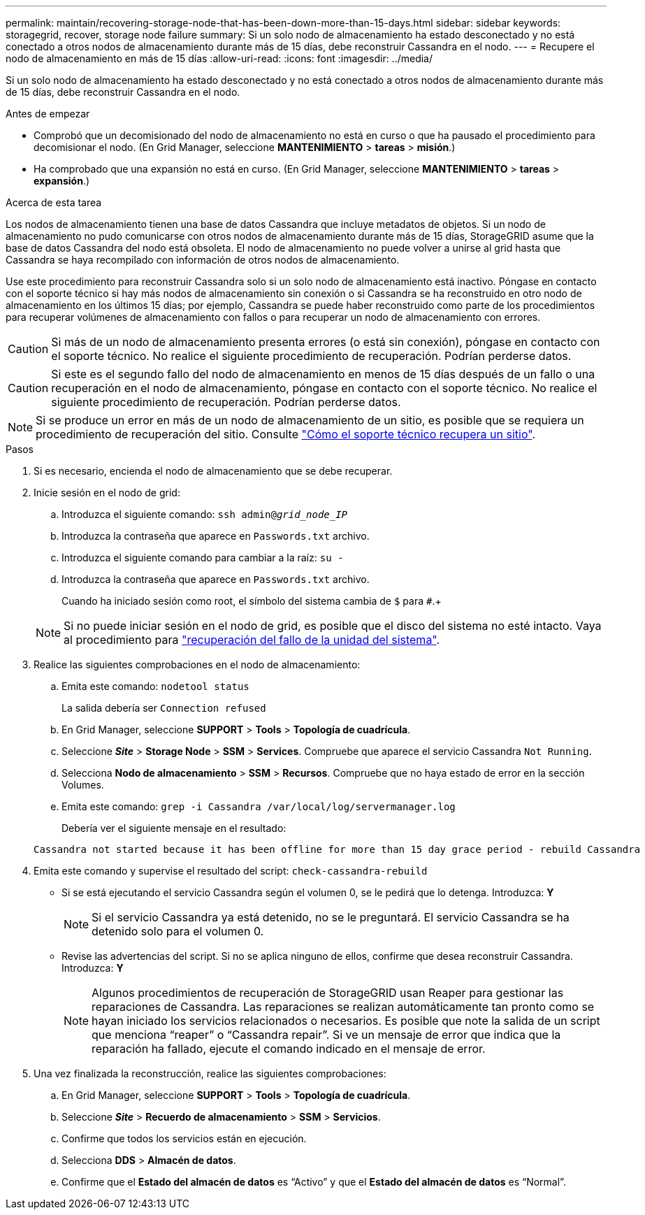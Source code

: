 ---
permalink: maintain/recovering-storage-node-that-has-been-down-more-than-15-days.html 
sidebar: sidebar 
keywords: storagegrid, recover, storage node failure 
summary: Si un solo nodo de almacenamiento ha estado desconectado y no está conectado a otros nodos de almacenamiento durante más de 15 días, debe reconstruir Cassandra en el nodo. 
---
= Recupere el nodo de almacenamiento en más de 15 días
:allow-uri-read: 
:icons: font
:imagesdir: ../media/


[role="lead"]
Si un solo nodo de almacenamiento ha estado desconectado y no está conectado a otros nodos de almacenamiento durante más de 15 días, debe reconstruir Cassandra en el nodo.

.Antes de empezar
* Comprobó que un decomisionado del nodo de almacenamiento no está en curso o que ha pausado el procedimiento para decomisionar el nodo. (En Grid Manager, seleccione *MANTENIMIENTO* > *tareas* > *misión*.)
* Ha comprobado que una expansión no está en curso. (En Grid Manager, seleccione *MANTENIMIENTO* > *tareas* > *expansión*.)


.Acerca de esta tarea
Los nodos de almacenamiento tienen una base de datos Cassandra que incluye metadatos de objetos. Si un nodo de almacenamiento no pudo comunicarse con otros nodos de almacenamiento durante más de 15 días, StorageGRID asume que la base de datos Cassandra del nodo está obsoleta. El nodo de almacenamiento no puede volver a unirse al grid hasta que Cassandra se haya recompilado con información de otros nodos de almacenamiento.

Use este procedimiento para reconstruir Cassandra solo si un solo nodo de almacenamiento está inactivo. Póngase en contacto con el soporte técnico si hay más nodos de almacenamiento sin conexión o si Cassandra se ha reconstruido en otro nodo de almacenamiento en los últimos 15 días; por ejemplo, Cassandra se puede haber reconstruido como parte de los procedimientos para recuperar volúmenes de almacenamiento con fallos o para recuperar un nodo de almacenamiento con errores.


CAUTION: Si más de un nodo de almacenamiento presenta errores (o está sin conexión), póngase en contacto con el soporte técnico. No realice el siguiente procedimiento de recuperación. Podrían perderse datos.


CAUTION: Si este es el segundo fallo del nodo de almacenamiento en menos de 15 días después de un fallo o una recuperación en el nodo de almacenamiento, póngase en contacto con el soporte técnico. No realice el siguiente procedimiento de recuperación. Podrían perderse datos.


NOTE: Si se produce un error en más de un nodo de almacenamiento de un sitio, es posible que se requiera un procedimiento de recuperación del sitio. Consulte link:how-site-recovery-is-performed-by-technical-support.html["Cómo el soporte técnico recupera un sitio"].

.Pasos
. Si es necesario, encienda el nodo de almacenamiento que se debe recuperar.
. Inicie sesión en el nodo de grid:
+
.. Introduzca el siguiente comando: `ssh admin@_grid_node_IP_`
.. Introduzca la contraseña que aparece en `Passwords.txt` archivo.
.. Introduzca el siguiente comando para cambiar a la raíz: `su -`
.. Introduzca la contraseña que aparece en `Passwords.txt` archivo.
+
Cuando ha iniciado sesión como root, el símbolo del sistema cambia de `$` para `#`.+

+

NOTE: Si no puede iniciar sesión en el nodo de grid, es posible que el disco del sistema no esté intacto. Vaya al procedimiento para  link:recovering-from-system-drive-failure.html["recuperación del fallo de la unidad del sistema"].



. Realice las siguientes comprobaciones en el nodo de almacenamiento:
+
.. Emita este comando: `nodetool status`
+
La salida debería ser `Connection refused`

.. En Grid Manager, seleccione *SUPPORT* > *Tools* > *Topología de cuadrícula*.
.. Seleccione *_Site_* > *Storage Node* > *SSM* > *Services*. Compruebe que aparece el servicio Cassandra `Not Running`.
.. Selecciona *Nodo de almacenamiento* > *SSM* > *Recursos*. Compruebe que no haya estado de error en la sección Volumes.
.. Emita este comando: `grep -i Cassandra /var/local/log/servermanager.log`
+
Debería ver el siguiente mensaje en el resultado:

+
[listing]
----
Cassandra not started because it has been offline for more than 15 day grace period - rebuild Cassandra
----


. Emita este comando y supervise el resultado del script: `check-cassandra-rebuild`
+
** Si se está ejecutando el servicio Cassandra según el volumen 0, se le pedirá que lo detenga. Introduzca: *Y*
+

NOTE: Si el servicio Cassandra ya está detenido, no se le preguntará. El servicio Cassandra se ha detenido solo para el volumen 0.

** Revise las advertencias del script. Si no se aplica ninguno de ellos, confirme que desea reconstruir Cassandra. Introduzca: *Y*
+

NOTE: Algunos procedimientos de recuperación de StorageGRID usan Reaper para gestionar las reparaciones de Cassandra. Las reparaciones se realizan automáticamente tan pronto como se hayan iniciado los servicios relacionados o necesarios. Es posible que note la salida de un script que menciona “reaper” o “Cassandra repair”. Si ve un mensaje de error que indica que la reparación ha fallado, ejecute el comando indicado en el mensaje de error.



. Una vez finalizada la reconstrucción, realice las siguientes comprobaciones:
+
.. En Grid Manager, seleccione *SUPPORT* > *Tools* > *Topología de cuadrícula*.
.. Seleccione *_Site_* > *Recuerdo de almacenamiento* > *SSM* > *Servicios*.
.. Confirme que todos los servicios están en ejecución.
.. Selecciona *DDS* > *Almacén de datos*.
.. Confirme que el *Estado del almacén de datos* es “Activo” y que el *Estado del almacén de datos* es “Normal”.



